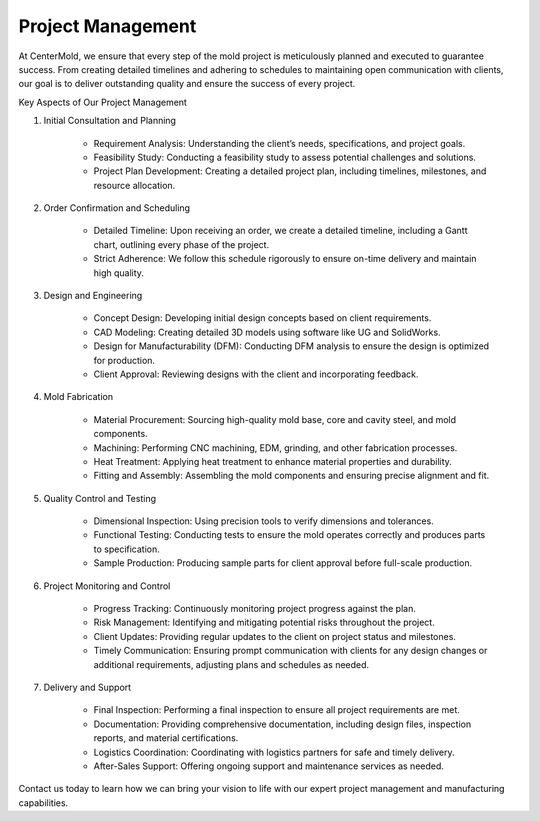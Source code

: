 .. mold documentation master file, created by
   sphinx-quickstart on Sat Jun 15 15:24:46 2024.
   You can adapt this file completely to your liking, but it should at least
   contain the root `toctree` directive.
.. _Project-management:

=======================
Project Management
=======================
At CenterMold, we ensure that every step of the mold project is meticulously planned and executed to guarantee success. From creating detailed timelines and adhering to schedules to maintaining open communication with clients, our goal is to deliver outstanding quality and ensure the success of every project. 

Key Aspects of Our Project Management

1. Initial Consultation and Planning

    * Requirement Analysis: Understanding the client’s needs, specifications, and project goals.
    * Feasibility Study: Conducting a feasibility study to assess potential challenges and solutions.
    * Project Plan Development: Creating a detailed project plan, including timelines, milestones, and resource allocation.

2. Order Confirmation and Scheduling

    * Detailed Timeline: Upon receiving an order, we create a detailed timeline, including a Gantt chart, outlining every phase of the project.
    * Strict Adherence: We follow this schedule rigorously to ensure on-time delivery and maintain high quality.

3. Design and Engineering

    * Concept Design: Developing initial design concepts based on client requirements.
    * CAD Modeling: Creating detailed 3D models using software like UG and SolidWorks.
    * Design for Manufacturability (DFM): Conducting DFM analysis to ensure the design is optimized for production.
    * Client Approval: Reviewing designs with the client and incorporating feedback.

4. Mold Fabrication

    * Material Procurement: Sourcing high-quality mold base, core and cavity steel, and mold components.
    * Machining: Performing CNC machining, EDM, grinding, and other fabrication processes.
    * Heat Treatment: Applying heat treatment to enhance material properties and durability.
    * Fitting and Assembly: Assembling the mold components and ensuring precise alignment and fit.

5. Quality Control and Testing

    * Dimensional Inspection: Using precision tools to verify dimensions and tolerances.
    * Functional Testing: Conducting tests to ensure the mold operates correctly and produces parts to specification.
    * Sample Production: Producing sample parts for client approval before full-scale production.

6. Project Monitoring and Control

    * Progress Tracking: Continuously monitoring project progress against the plan.
    * Risk Management: Identifying and mitigating potential risks throughout the project.
    * Client Updates: Providing regular updates to the client on project status and milestones.
    * Timely Communication: Ensuring prompt communication with clients for any design changes or additional requirements, adjusting plans and schedules as needed.

7. Delivery and Support

    * Final Inspection: Performing a final inspection to ensure all project requirements are met.
    * Documentation: Providing comprehensive documentation, including design files, inspection reports, and material certifications.
    * Logistics Coordination: Coordinating with logistics partners for safe and timely delivery.
    * After-Sales Support: Offering ongoing support and maintenance services as needed.


Contact us today to learn how we can bring your vision to life with our expert project management and manufacturing capabilities.


